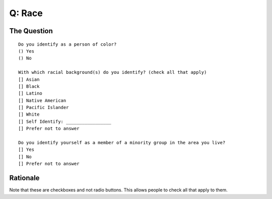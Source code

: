 ---------------------------
Q: Race
---------------------------

The Question
.......................................
::

        Do you identify as a person of color?
        () Yes
        () No

        With which racial background(s) do you identify? (check all that apply)
        [] Asian
        [] Black
        [] Latino
        [] Native American
        [] Pacific Islander
        [] White
        [] Self Identify: _________________
        [] Prefer not to answer
        
        Do you identify yourself as a member of a minority group in the area you live?
        [] Yes
        [] No
        [] Prefer not to answer



Rationale
.......................................
Note that these are checkboxes and not radio buttons.  This allows people to check all that apply to them.

.. todo::
  - in order to make this question relevant globally, we need to either include different categories, or separate callouts for indigenous people
